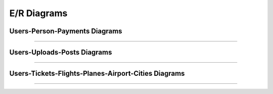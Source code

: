 E/R Diagrams
============

Users-Person-Payments Diagrams
------------------------------
.. image:: images/er3.png
  :scale: 75 %
  :width: 200px
  :height: 100px
  :alt: Users-Person-Payments 
-----------------------------



Users-Uploads-Posts Diagrams
----------------------------
.. image:: images/er2.png
  :scale: 75 %
  :width: 200px
  :height: 100px
  :alt: Users-Uploads-Posts
---------------------------

Users-Tickets-Flights-Planes-Airport-Cities Diagrams
----------------------------------------------------
.. image:: images/er1.png
  :scale: 75 %
  :width: 200px
  :height: 100px
  :alt: Users-Tickets-Flights-Planes-Airport-Cities
---------------------------------------------------

